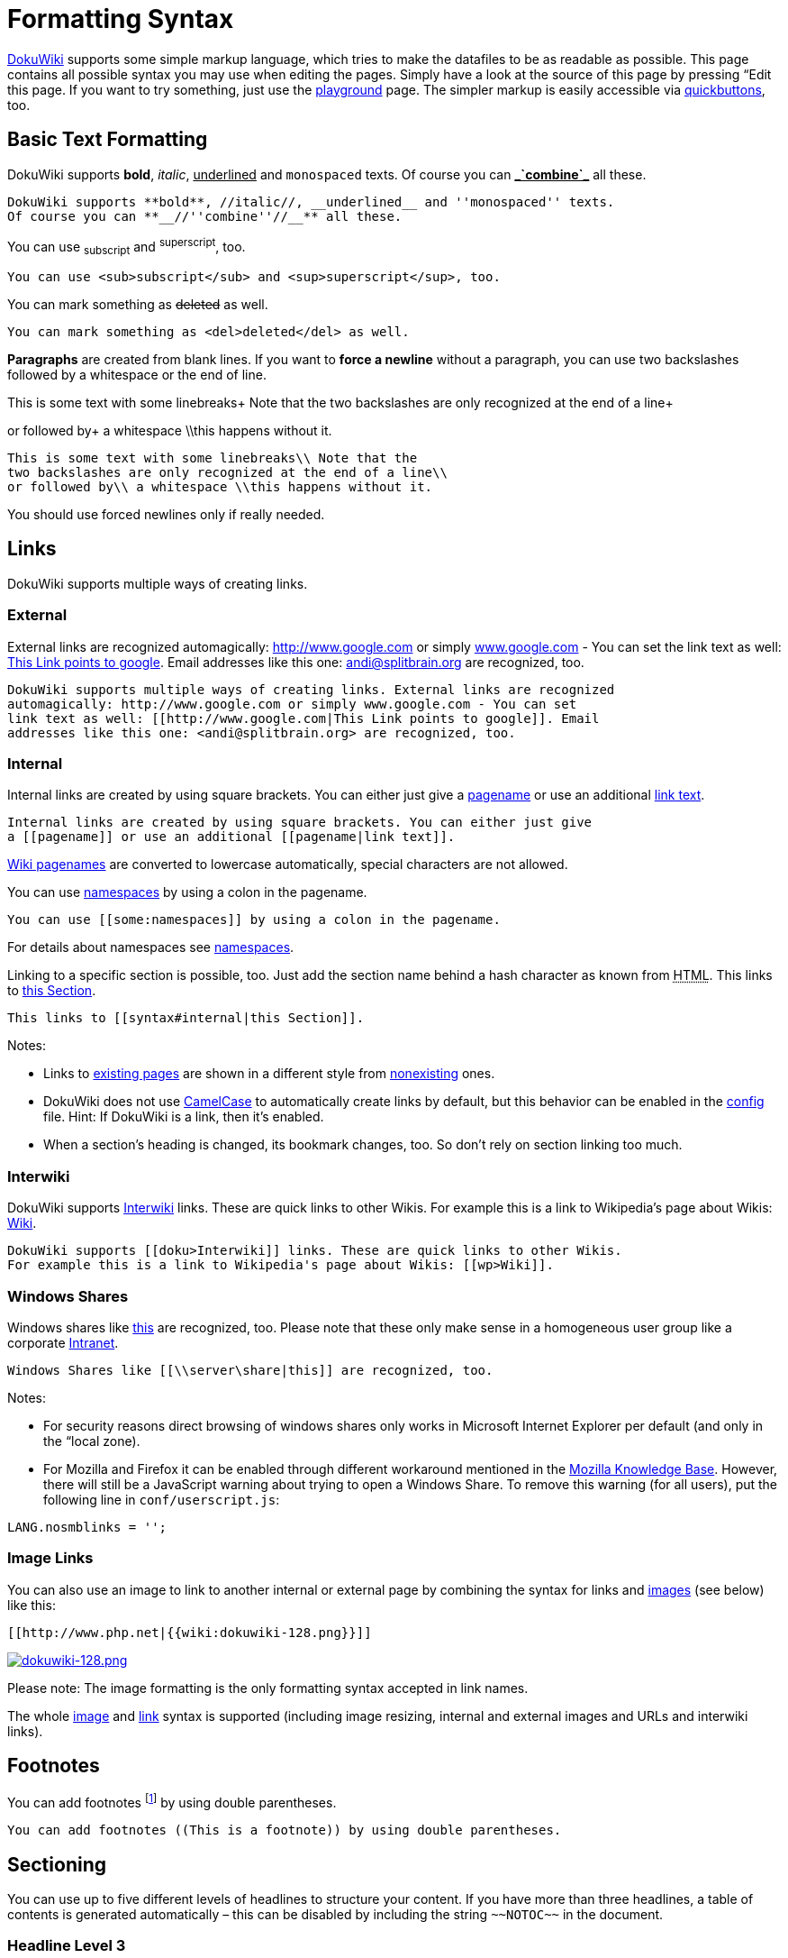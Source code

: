 

= Formatting Syntax

link:http://www.dokuwiki.org/DokuWiki[DokuWiki] supports some simple markup language, which tries to make the datafiles to be as readable as possible. This page contains all possible syntax you may use when editing the pages. Simply have a look at the source of this page by pressing “Edit this page. If you want to try something, just use the <<playground/playground#,playground>> page. The simpler markup is easily accessible via link:http://www.dokuwiki.org/toolbar[quickbuttons], too.



== Basic Text Formatting

DokuWiki supports *bold*, _italic_, +++<u>underlined</u>+++ and `monospaced` texts. Of course you can *+++<u>_`combine`_</u>+++* all these.


....
DokuWiki supports **bold**, //italic//, __underlined__ and ''monospaced'' texts.
Of course you can **__//''combine''//__** all these.
....

You can use ~subscript~ and ^superscript^, too.


....
You can use <sub>subscript</sub> and <sup>superscript</sup>, too.
....

You can mark something as +++<strike>deleted</strike>+++ as well.


....
You can mark something as <del>deleted</del> as well.
....

*Paragraphs* are created from blank lines. If you want to *force a newline* without a paragraph, you can use two backslashes followed by a whitespace or the end of line.


This is some text with some linebreaks+
Note that the
two backslashes are only recognized at the end of a line+

or followed by+
a whitespace \\this happens without it.


....
This is some text with some linebreaks\\ Note that the
two backslashes are only recognized at the end of a line\\
or followed by\\ a whitespace \\this happens without it.
....

You should use forced newlines only if really needed.



== Links

DokuWiki supports multiple ways of creating links.



=== External

External links are recognized automagically: link:http://www.google.com[http://www.google.com] or simply link:http://www.google.com[www.google.com] - You can set the link text as well: link:http://www.google.com[This Link points to google]. Email addresses like this one: mailto:&#x61;&#x6e;&#x64;&#x69;&#x40;&#x73;&#x70;&#x6c;&#x69;&#x74;&#x62;&#x72;&#x61;&#x69;&#x6e;&#x2e;&#x6f;&#x72;&#x67;[] are recognized, too.


....
DokuWiki supports multiple ways of creating links. External links are recognized
automagically: http://www.google.com or simply www.google.com - You can set
link text as well: [[http://www.google.com|This Link points to google]]. Email
addresses like this one: <andi@splitbrain.org> are recognized, too.
....


=== Internal

Internal links are created by using square brackets. You can either just give a <<pagename#,pagename>> or use an additional <<pagename#,link text>>.


....
Internal links are created by using square brackets. You can either just give
a [[pagename]] or use an additional [[pagename|link text]].
....

link:http://www.dokuwiki.org/pagename[Wiki pagenames] are converted to lowercase automatically, special characters are not allowed.


You can use <<some/namespaces#,namespaces>> by using a colon in the pagename.


....
You can use [[some:namespaces]] by using a colon in the pagename.
....

For details about namespaces see link:http://www.dokuwiki.org/namespaces[namespaces].


Linking to a specific section is possible, too. Just add the section name behind a hash character as known from +++<abbr title="HyperText Markup Language">HTML</abbr>+++. This links to <<syntax#internal,this Section>>.


....
This links to [[syntax#internal|this Section]].
....

Notes:


*  Links to <<syntax#,existing pages>> are shown in a different style from <<nonexisting#,nonexisting>> ones.
*  DokuWiki does not use link:http://en.wikipedia.org/wiki/CamelCase[CamelCase] to automatically create links by default, but this behavior can be enabled in the link:http://www.dokuwiki.org/config[config] file. Hint: If DokuWiki is a link, then it's enabled.
*  When a section's heading is changed, its bookmark changes, too. So don't rely on section linking too much.


=== Interwiki

DokuWiki supports link:http://www.dokuwiki.org/Interwiki[Interwiki] links. These are quick links to other Wikis. For example this is a link to Wikipedia's page about Wikis: link:http://en.wikipedia.org/wiki/Wiki[Wiki].


....
DokuWiki supports [[doku>Interwiki]] links. These are quick links to other Wikis.
For example this is a link to Wikipedia's page about Wikis: [[wp>Wiki]].
....


=== Windows Shares

Windows shares like link:\\server\share[this] are recognized, too. Please note that these only make sense in a homogeneous user group like a corporate link:http://en.wikipedia.org/wiki/Intranet[Intranet].


....
Windows Shares like [[\\server\share|this]] are recognized, too.
....

Notes:


*  For security reasons direct browsing of windows shares only works in Microsoft Internet Explorer per default (and only in the “local zone).
*  For Mozilla and Firefox it can be enabled through different workaround mentioned in the link:http://kb.mozillazine.org/Links_to_local_pages_do_not_work[Mozilla Knowledge Base]. However, there will still be a JavaScript warning about trying to open a Windows Share. To remove this warning (for all users), put the following line in `conf/userscript.js`:

....
LANG.nosmblinks = '';
....


=== Image Links

You can also use an image to link to another internal or external page by combining the syntax for links and <<images_and_other_files,images>> (see below) like this:


....
[[http://www.php.net|{{wiki:dokuwiki-128.png}}]]
....

link:http://www.php.net[image:wiki/dokuwiki-128.png[dokuwiki-128.png,with="",height=""]]


Please note: The image formatting is the only formatting syntax accepted in link names.


The whole <<images_and_other_files,image>> and <<links,link>> syntax is supported (including image resizing, internal and external images and URLs and interwiki links).



== Footnotes

You can add footnotes footnote:[This is a footnote] by using double parentheses.


....
You can add footnotes ((This is a footnote)) by using double parentheses.
....


== Sectioning

You can use up to five different levels of headlines to structure your content. If you have more than three headlines, a table of contents is generated automatically – this can be disabled by including the string `+++~~NOTOC~~+++` in the document.



=== Headline Level 3


==== Headline Level 4


===== Headline Level 5

....
==== Headline Level 3 ====
=== Headline Level 4 ===
== Headline Level 5 ==
....

By using four or more dashes, you can make a horizontal line:

'''


== Media Files

You can include external and internal link:http://www.dokuwiki.org/images[images, videos and audio files] with curly brackets. Optionally you can specify the size of them.


Real size:                        image:wiki/dokuwiki-128.png[dokuwiki-128.png,with="",height=""]


Resize to given width:            image:wiki/dokuwiki-128.png[dokuwiki-128.png,with="50",height=""]


Resize to given width and heightfootnote:[when the aspect ratio of the given width and height doesn't match that of the image, it will be cropped to the new ratio before resizing]: image:wiki/dokuwiki-128.png[dokuwiki-128.png,with="200",height="50"]


Resized external image:           image:http///de3.php.net/images/php.gif[php.gif,with="200",height="50"]


....
Real size:                        {{wiki:dokuwiki-128.png}}
Resize to given width:            {{wiki:dokuwiki-128.png?50}}
Resize to given width and height: {{wiki:dokuwiki-128.png?200x50}}
Resized external image:           {{http://de3.php.net/images/php.gif?200x50}}
....

By using left or right whitespaces you can choose the alignment.



image::wiki/dokuwiki-128.png[dokuwiki-128.png,with="",height="",align="right"]




image::wiki/dokuwiki-128.png[dokuwiki-128.png,with="",height="",align="left"]




image::wiki/dokuwiki-128.png[dokuwiki-128.png,with="",height="",align="center"]



....
{{ wiki:dokuwiki-128.png}}
{{wiki:dokuwiki-128.png }}
{{ wiki:dokuwiki-128.png }}
....

Of course, you can add a title (displayed as a tooltip by most browsers), too.



image::wiki/dokuwiki-128.png[This is the caption,with="",height="",align="center"]



....
{{ wiki:dokuwiki-128.png |This is the caption}}
....

For linking an image to another page see <<Image Links,Image Links>> above.



=== Supported Media Formats

DokuWiki can embed the following media formats directly.

[cols="2", options="header"]
|===

a| Image 
<a| `gif`, `jpg`, `png`  

a| Video 
a| `webm`, `ogv`, `mp4` 

a| Audio 
<a| `ogg`, `mp3`, `wav`  

a| Flash 
<a| `swf`                    

|===

If you specify a filename that is not a supported media format, then it will be displayed as a link instead.



=== Fallback Formats

Unfortunately not all browsers understand all video and audio formats. To mitigate the problem, you can upload your file in different formats for maximum browser compatibility.


For example consider this embedded mp4 video:


....
{{video.mp4|A funny video}}
....

When you upload a `video.webm` and `video.ogv` next to the referenced `video.mp4`, DokuWiki will automatically add them as alternatives so that one of the three files is understood by your browser.


Additionally DokuWiki supports a “poster image which will be shown before the video has started. That image needs to have the same filename as the video and be either a jpg or png file. In the example above a `video.jpg` file would work.



== Lists

Dokuwiki supports ordered and unordered lists. To create a list item, indent your text by two spaces and use a `*` for unordered lists or a `-` for ordered ones.


*  This is a list
*  The second item
**  You may have different levels

*  Another item

.  The same list but ordered
.  Another item
..  Just use indention for deeper levels

.  That's it

[source]

----

  * This is a list
  * The second item
    * You may have different levels
  * Another item

  - The same list but ordered
  - Another item
    - Just use indention for deeper levels
  - That's it

----

Also take a look at the link:http://www.dokuwiki.org/faq%3Alists[FAQ on list items].



== Text Conversions

DokuWiki can convert certain pre-defined characters or strings into images or other text or +++<abbr title="HyperText Markup Language">HTML</abbr>+++.


The text to image conversion is mainly done for smileys. And the text to +++<abbr title="HyperText Markup Language">HTML</abbr>+++ conversion is used for typography replacements, but can be configured to use other +++<abbr title="HyperText Markup Language">HTML</abbr>+++ as well.



=== Text to Image Conversions

DokuWiki converts commonly used link:http://en.wikipedia.org/wiki/emoticon[emoticon]s to their graphical equivalents. Those link:http://www.dokuwiki.org/Smileys[Smileys] and other images can be configured and extended. Here is an overview of Smileys included in DokuWiki:


*  emoji:sunglasses +++  8-)  +++
*  emoji: +++  8-O  +++
*  emoji:frowning +++  :-(  +++
*  emoji:smiley +++  :-)  +++
*  emoji:  +++  =)   +++
*  emoji:confused +++  :-/  +++
*  emoji:confused +++  :-\  +++
*  emoji: +++  :-?  +++
*  emoji:smile +++  :-D  +++
*  emoji:stuck_out_tongue +++  :-P  +++
*  emoji:open_mouth +++  :-O  +++
*  emoji: +++  :-X  +++
*  emoji:neutral_face +++  :-|  +++
*  emoji:wink +++  ;-)  +++
*  emoji: +++  ^_^  +++
*  emoji: +++  :?:  +++
*  emoji: +++  :!:  +++
*  emoji: +++  LOL  +++
*  emoji: +++  FIXME +++
*  emoji: +++ DELETEME +++


=== Text to HTML Conversions

Typography: <<dokuwiki#,DokuWiki>> can convert simple text characters to their typographically correct entities. Here is an example of recognized characters.


→ ← ↔ ⇒ ⇐ ⇔ » « – — 640x480 © ™ ®
“He thought 'It's a man's world'…


[source]

----

-> <- <-> => <= <=> >> << -- --- 640x480 (c) (tm) (r)
"He thought 'It's a man's world'..."

----

The same can be done to produce any kind of +++<abbr title="HyperText Markup Language">HTML</abbr>+++, it just needs to be added to the link:http://www.dokuwiki.org/entities[pattern file].


There are three exceptions which do not come from that pattern file: multiplication entity (640x480), 'single' and “double quotes. They can be turned off through a link:http://www.dokuwiki.org/config%3Atypography[config option].



== Quoting

Some times you want to mark some text to show it's a reply or comment. You can use the following syntax:


....
I think we should do it

> No we shouldn't

>> Well, I say we should

> Really?

>> Yes!

>>> Then lets do it!
....

I think we should do it

[quote]
____
 No we shouldn't
____
[quote]
____
[quote]
____
 Well, I say we should
____

____
[quote]
____
 Really?
____
[quote]
____
[quote]
____
 Yes!
____

____
[quote]
____
[quote]
____
[quote]
____
 Then lets do it!
____

____

____


== Tables

DokuWiki supports a simple syntax to create tables.

[cols="3", options="header"]
|===

<a| Heading 1      
<a| Heading 2       
<a| Heading 3          

<a| Row 1 Col 1    
<a| Row 1 Col 2     
<a| Row 1 Col 3        

<a| Row 2 Col 1    
2+a| some colspan (note the double pipe) 

<a| Row 3 Col 1    
<a| Row 3 Col 2     
<a| Row 3 Col 3        

|===

Table rows have to start and end with a `|` for normal rows or a `^` for headers.


....
^ Heading 1      ^ Heading 2       ^ Heading 3          ^
| Row 1 Col 1    | Row 1 Col 2     | Row 1 Col 3        |
| Row 2 Col 1    | some colspan (note the double pipe) ||
| Row 3 Col 1    | Row 3 Col 2     | Row 3 Col 3        |
....

To connect cells horizontally, just make the next cell completely empty as shown above. Be sure to have always the same amount of cell separators!


Vertical tableheaders are possible, too.

[cols="3", options="header"]
|===

<a|              
<a| Heading 1            
<a| Heading 2          

<a| Heading 3    
<a| Row 1 Col 2          
<a| Row 1 Col 3        

<a| Heading 4    
a| no colspan this time 
<a|                    

<a| Heading 5    
<a| Row 2 Col 2          
<a| Row 2 Col 3        

|===

As you can see, it's the cell separator before a cell which decides about the formatting:


....
|              ^ Heading 1            ^ Heading 2          ^
^ Heading 3    | Row 1 Col 2          | Row 1 Col 3        |
^ Heading 4    | no colspan this time |                    |
^ Heading 5    | Row 2 Col 2          | Row 2 Col 3        |
....

You can have rowspans (vertically connected cells) by adding `:::` into the cells below the one to which they should connect.

[cols="3", options="header"]
|===

<a| Heading 1      
<a| Heading 2                  
<a| Heading 3          

<a| Row 1 Col 1    
.3+a| this cell spans vertically 
<a| Row 1 Col 3        

<a| Row 2 Col 1    
<a| Row 2 Col 3        

<a| Row 3 Col 1    
<a| Row 2 Col 3        

|===

Apart from the rowspan syntax those cells should not contain anything else.


....
^ Heading 1      ^ Heading 2                  ^ Heading 3          ^
| Row 1 Col 1    | this cell spans vertically | Row 1 Col 3        |
| Row 2 Col 1    | :::                        | Row 2 Col 3        |
| Row 3 Col 1    | :::                        | Row 2 Col 3        |
....

You can align the table contents, too. Just add at least two whitespaces at the opposite end of your text: Add two spaces on the left to align right, two spaces on the right to align left and two spaces at least at both ends for centered text.

[cols="3", options="header"]
|===

3+^a|           Table with alignment           

>a|         right
^a|    center    
<a|left          

<a|left          
>a|         right
^a|    center    

a| xxxxxxxxxxxx 
a| xxxxxxxxxxxx 
a| xxxxxxxxxxxx 

|===

This is how it looks in the source:


....
^           Table with alignment           ^^^
|         right|    center    |left          |
|left          |         right|    center    |
| xxxxxxxxxxxx | xxxxxxxxxxxx | xxxxxxxxxxxx |
....

Note: Vertical alignment is not supported.



== No Formatting

If you need to display text exactly like it is typed (without any formatting), enclose the area either with `+++&lt;nowiki&gt;+++` tags or even simpler, with double percent signs `+++%%+++`.


+++
This is some text which contains addresses like this: http://www.splitbrain.org and **formatting**, but nothing is done with it.
+++
The same is true for +++//__this__ text// with a smiley ;-)+++.


....
<nowiki>
This is some text which contains addresses like this: http://www.splitbrain.org and **formatting**, but nothing is done with it.
</nowiki>
The same is true for %%//__this__ text// with a smiley ;-)%%.
....


== Code Blocks

You can include code blocks into your documents by either indenting them by at least two spaces (like used for the previous examples) or by using the tags `+++&lt;code&gt;+++` or `+++&lt;file&gt;+++`.


....
This is text is indented by two spaces.
....

[source]

----

This is preformatted code all spaces are preserved: like              <-this

----

[source]

----

This is pretty much the same, but you could use it to show that you quoted a file.

----

Those blocks were created by this source:


....
  This is text is indented by two spaces.
....

....
<code>
This is preformatted code all spaces are preserved: like              <-this
</code>
....

....
<file>
This is pretty much the same, but you could use it to show that you quoted a file.
</file>
....


=== Syntax Highlighting

<<wiki/dokuwiki#,DokuWiki>> can highlight sourcecode, which makes it easier to read. It uses the link:http://qbnz.com/highlighter/[GeSHi] Generic Syntax Highlighter – so any language supported by GeSHi is supported. The syntax uses the same code and file blocks described in the previous section, but this time the name of the language syntax to be highlighted is included inside the tag, e.g. `+++&lt;code java&gt;+++` or `+++&lt;file java&gt;+++`.


[source,java]

----

/**
 * The HelloWorldApp class implements an application that
 * simply displays "Hello World!" to the standard output.
 */
class HelloWorldApp {
    public static void main(String[] args) {
        System.out.println("Hello World!"); //Display the string.
    }
}

----

The following language strings are currently recognized: _4cs, 6502acme, 6502kickass, 6502tasm, 68000devpac, abap, actionscript-french, actionscript, actionscript3, ada, algol68, apache, applescript, asm, asp, autoconf, autohotkey, autoit, avisynth, awk, bascomavr, bash, basic4gl, bf, bibtex, blitzbasic, bnf, boo, c, c_loadrunner, c_mac, caddcl, cadlisp, cfdg, cfm, chaiscript, cil, clojure, cmake, cobol, coffeescript, cpp, cpp-qt, csharp, css, cuesheet, d, dcs, delphi, diff, div, dos, dot, e, epc, ecmascript, eiffel, email, erlang, euphoria, f1, falcon, fo, fortran, freebasic, fsharp, gambas, genero, genie, gdb, glsl, gml, gnuplot, go, groovy, gettext, gwbasic, haskell, hicest, hq9plus, html, html5, icon, idl, ini, inno, intercal, io, j, java5, java, javascript, jquery, kixtart, klonec, klonecpp, latex, lb, lisp, llvm, locobasic, logtalk, lolcode, lotusformulas, lotusscript, lscript, lsl2, lua, m68k, magiksf, make, mapbasic, matlab, mirc, modula2, modula3, mmix, mpasm, mxml, mysql, newlisp, nsis, oberon2, objc, objeck, ocaml-brief, ocaml, oobas, oracle8, oracle11, oxygene, oz, pascal, pcre, perl, perl6, per, pf, php-brief, php, pike, pic16, pixelbender, pli, plsql, postgresql, povray, powerbuilder, powershell, proftpd, progress, prolog, properties, providex, purebasic, pycon, python, q, qbasic, rails, rebol, reg, robots, rpmspec, rsplus, ruby, sas, scala, scheme, scilab, sdlbasic, smalltalk, smarty, sql, systemverilog, tcl, teraterm, text, thinbasic, tsql, typoscript, unicon, uscript, vala, vbnet, vb, verilog, vhdl, vim, visualfoxpro, visualprolog, whitespace, winbatch, whois, xbasic, xml, xorg_conf, xpp, yaml, z80, zxbasic_



=== Downloadable Code Blocks

When you use the `+++&lt;code&gt;+++` or `+++&lt;file&gt;+++` syntax as above, you might want to make the shown code available for download as well. You can do this by specifying a file name after language code like this:


[source]

----

<file php myexample.php>
<?php echo "hello world!"; ?>
</file>

----

[source,php]
.myexample.php
----

<?php echo "hello world!"; ?>

----

If you don't want any highlighting but want a downloadable file, specify a dash (`-`) as the language code: `+++&lt;code - myfile.foo&gt;+++`.



== Embedding HTML and PHP

You can embed raw +++<abbr title="HyperText Markup Language">HTML</abbr>+++ or PHP code into your documents by using the `+++&lt;html&gt;+++` or `+++&lt;php&gt;+++` tags. (Use uppercase tags if you need to enclose block level elements.)


+++<abbr title="HyperText Markup Language">HTML</abbr>+++ example:


[source]

----

<html>
This is some <span style="color:red;font-size:150%;">inline HTML</span>
</html>
<HTML>
<p style="border:2px dashed red;">And this is some block HTML</p>
</HTML>

----

<html>
This is some &lt;span style=&quot;color:red;font-size:150%;&quot;&gt;inline HTML&lt;/span&gt;
</html>

<htmlblock>
&lt;p style=&quot;border:2px dashed red;&quot;&gt;And this is some block HTML&lt;/p&gt;
</htmlblock>

PHP example:


[source]

----

<php>
echo 'The PHP version: ';
echo phpversion();
echo ' (generated inline HTML)';
</php>
<PHP>
echo '<table class="inline"><tr><td>The same, but inside a block level element:</td>';
echo '<td>'.phpversion().'</td>';
echo '</tr></table>';
</PHP>

----

<php>
echo 'The PHP version: ';
echo phpversion();
echo ' (inline HTML)';
</php>

<phpblock>
echo '&lt;table class=&quot;inline&quot;&gt;&lt;tr&gt;&lt;td&gt;The same, but inside a block level element:&lt;/td&gt;';
echo '&lt;td&gt;'.phpversion().'&lt;/td&gt;';
echo '&lt;/tr&gt;&lt;/table&gt;';
</phpblock>

*Please Note*: +++<abbr title="HyperText Markup Language">HTML</abbr>+++ and PHP embedding is disabled by default in the configuration. If disabled, the code is displayed instead of executed.



== RSS/ATOM Feed Aggregation

<<dokuwiki#,DokuWiki>> can integrate data from external XML feeds. For parsing the XML feeds, link:http://simplepie.org/[SimplePie] is used. All formats understood by SimplePie can be used in DokuWiki as well. You can influence the rendering by multiple additional space separated parameters:

[cols="2", options="header"]
|===

<a| Parameter  
a| Description 

a| any number 
a| will be used as maximum number items to show, defaults to 8 

<a| reverse    
a| display the last items in the feed first 

<a| author     
a| show item authors names 

<a| date       
a| show item dates 

a| description
a| show the item description. If link:http://www.dokuwiki.org/config%3Ahtmlok[HTML] is disabled all tags will be stripped 

a| _n_[dhm] 
a| refresh period, where d=days, h=hours, m=minutes. (e.g. 12h = 12 hours). 

|===

The refresh period defaults to 4 hours. Any value below 10 minutes will be treated as 10 minutes. <<wiki/dokuwiki#,DokuWiki>> will generally try to supply a cached version of a page, obviously this is inappropriate when the page contains dynamic external content. The parameter tells <<wiki/dokuwiki#,DokuWiki>> to re-render the page if it is more than _refresh period_ since the page was last rendered.


*Example:*


....
{{rss>http://slashdot.org/index.rss 5 author date 1h }}
....


== Control Macros

Some syntax influences how DokuWiki renders a page without creating any output it self. The following control macros are availble:

[cols="2", options="header"]
|===

<a| Macro           
a| Description 

<a| +++~~NOTOC~~+++   
a| If this macro is found on the page, no table of contents will be created 

a| +++~~NOCACHE~~+++ 
a| DokuWiki caches all output by default. Sometimes this might not be wanted (eg. when the +++&lt;php&gt;+++ syntax above is used), adding this macro will force DokuWiki to rerender a page on every call 

|===


== Syntax Plugins

DokuWiki's syntax can be extended by link:http://www.dokuwiki.org/plugins[Plugins]. How the installed plugins are used is described on their appropriate description pages. The following syntax plugins are available in this particular DokuWiki installation:

<macro name="info" type="syntaxplugins" />
